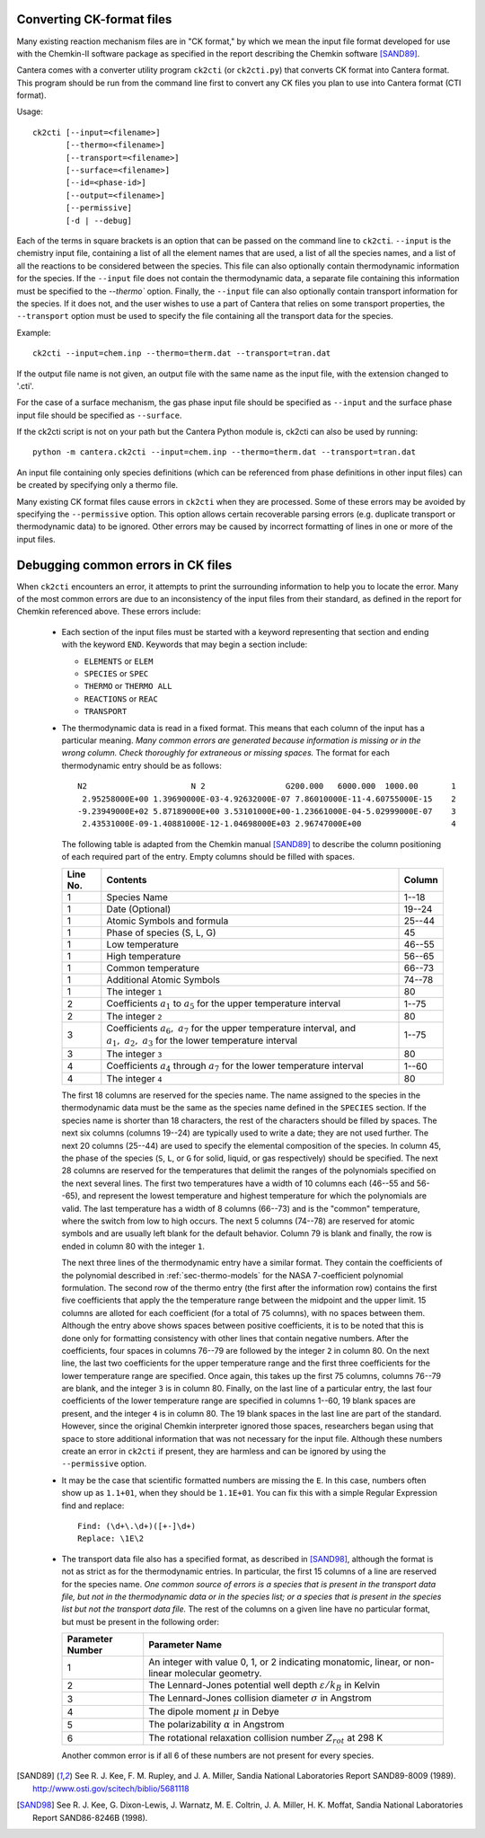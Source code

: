 .. slug: ck-conversion
.. hidetitle: true
.. has_math: true


Converting CK-format files
--------------------------

Many existing reaction mechanism files are in "CK format," by which we mean
the input file format developed for use with the Chemkin-II software package
as specified in the report describing the Chemkin software [SAND89]_.

Cantera comes with a converter utility program ``ck2cti`` (or ``ck2cti.py``)
that converts CK format into Cantera format. This program should be run from
the command line first to convert any CK files you plan to use into Cantera
format (CTI format).

Usage::

    ck2cti [--input=<filename>]
           [--thermo=<filename>]
           [--transport=<filename>]
           [--surface=<filename>]
           [--id=<phase-id>]
           [--output=<filename>]
           [--permissive]
           [-d | --debug]

Each of the terms in square brackets is an option that can be passed on the
command line to ``ck2cti``. ``--input`` is the chemistry input file, containing
a list of all the element names that are used, a list of all the species names,
and a list of all the reactions to be considered between the species. This file
can also optionally contain thermodynamic information for the species. If the
``--input`` file does not contain the thermodynamic data, a separate file
containing this information must be specified to the `--thermo`` option. Finally,
the ``--input`` file can also optionally contain transport information for the
species. If it does not, and the user wishes to use a part of Cantera that relies
on some transport properties, the ``--transport`` option must be used to specify
the file containing all the transport data for the species.

Example::

    ck2cti --input=chem.inp --thermo=therm.dat --transport=tran.dat

If the output file name is not given, an output file with the same name as the
input file, with the extension changed to '.cti'.

For the case of a surface mechanism, the gas phase input file should be
specified as ``--input`` and the surface phase input file should be specified as
``--surface``.

If the ck2cti script is not on your path but the Cantera Python module is,
ck2cti can also be used by running::

    python -m cantera.ck2cti --input=chem.inp --thermo=therm.dat --transport=tran.dat

An input file containing only species definitions (which can be referenced from
phase definitions in other input files) can be created by specifying only a
thermo file.

Many existing CK format files cause errors in ``ck2cti`` when they are
processed. Some of these errors may be avoided by specifying the
``--permissive`` option. This option allows certain recoverable parsing errors
(e.g. duplicate transport or thermodynamic data) to be ignored. Other errors
may be caused by incorrect formatting of lines in one or more of the input files.

Debugging common errors in CK files
-----------------------------------

When ``ck2cti`` encounters an error, it attempts to print the surrounding
information to help you to locate the error. Many of the most common errors
are due to an inconsistency of the input files from their standard, as defined
in the report for Chemkin referenced above. These errors include:

  * Each section of the input files must be started with a keyword representing that
    section and ending with the keyword ``END``. Keywords that may begin a section
    include:

    - ``ELEMENTS`` or ``ELEM``
    - ``SPECIES`` or ``SPEC``
    - ``THERMO`` or ``THERMO ALL``
    - ``REACTIONS`` or ``REAC``
    - ``TRANSPORT``

  * The thermodynamic data is read in a fixed format. This means that each
    column of the input has a particular meaning. *Many common errors are
    generated because information is missing or in the wrong column. Check
    thoroughly for extraneous or missing spaces.* The format for each
    thermodynamic entry should be as follows::

        N2                      N 2                 G200.000   6000.000  1000.00       1
         2.95258000E+00 1.39690000E-03-4.92632000E-07 7.86010000E-11-4.60755000E-15    2
        -9.23949000E+02 5.87189000E+00 3.53101000E+00-1.23661000E-04-5.02999000E-07    3
         2.43531000E-09-1.40881000E-12-1.04698000E+03 2.96747000E+00                   4

    The following table is adapted from the Chemkin manual [SAND89]_ to describe the
    column positioning of each required part of the entry. Empty columns should be
    filled with spaces.

    +---------+-------------------------------------+--------+
    |Line No. | Contents                            | Column |
    +=========+=====================================+========+
    | 1       | Species Name                        | 1--18  |
    +---------+-------------------------------------+--------+
    | 1       | Date (Optional)                     | 19--24 |
    +---------+-------------------------------------+--------+
    | 1       | Atomic Symbols and formula          | 25--44 |
    +---------+-------------------------------------+--------+
    | 1       | Phase of species (S, L, G)          | 45     |
    +---------+-------------------------------------+--------+
    | 1       | Low temperature                     | 46--55 |
    +---------+-------------------------------------+--------+
    | 1       | High temperature                    | 56--65 |
    +---------+-------------------------------------+--------+
    | 1       | Common temperature                  | 66--73 |
    +---------+-------------------------------------+--------+
    | 1       | Additional Atomic Symbols           | 74--78 |
    +---------+-------------------------------------+--------+
    | 1       | The integer ``1``                   | 80     |
    +---------+-------------------------------------+--------+
    | 2       | Coefficients :math:`a_1`            | 1--75  |
    |         | to :math:`a_5` for the upper        |        |
    |         | temperature interval                |        |
    +---------+-------------------------------------+--------+
    | 2       | The integer ``2``                   | 80     |
    +---------+-------------------------------------+--------+
    | 3       | Coefficients :math:`a_6,\ a_7`      | 1--75  |
    |         | for the upper temperature interval, |        |
    |         | and :math:`a_1,\ a_2,\ a_3` for     |        |
    |         | the lower temperature interval      |        |
    +---------+-------------------------------------+--------+
    | 3       | The integer ``3``                   | 80     |
    +---------+-------------------------------------+--------+
    | 4       | Coefficients :math:`a_4` through    | 1--60  |
    |         | :math:`a_7` for the lower           |        |
    |         | temperature interval                |        |
    +---------+-------------------------------------+--------+
    | 4       | The integer ``4``                   | 80     |
    +---------+-------------------------------------+--------+


    The first 18 columns are reserved for the species name. The name assigned
    to the species in the thermodynamic data must be the same as the species
    name defined in the ``SPECIES`` section. If the species name is shorter
    than 18 characters, the rest of the characters should be filled by spaces.
    The next six columns (columns 19--24) are typically used to write a date;
    they are not used further. The next 20 columns (25--44) are used to
    specify the elemental composition of the species. In column 45, the phase
    of the species (``S``, ``L``, or ``G`` for solid, liquid, or gas
    respectively) should be specified. The next 28 columns are reserved for
    the temperatures that delimit the ranges of the polynomials specified on
    the next several lines. The first two temperatures have a width of 10
    columns each (46--55 and 56--65), and represent the lowest temperature and
    highest temperature for which the polynomials are valid. The last
    temperature has a width of 8 columns (66--73) and is the "common"
    temperature, where the switch from low to high occurs. The next 5 columns
    (74--78) are reserved for atomic symbols and are usually left blank for
    the default behavior. Column 79 is blank and finally, the row is ended in
    column 80 with the integer ``1``.

    The next three lines of the thermodynamic entry have a similar format.
    They contain the coefficients of the polynomial described in
    :ref:`sec-thermo-models` for the NASA 7-coefficient polynomial formulation.
    The second row of the thermo entry (the first after the information row)
    contains the first five coefficients that apply the the temperature range
    between the midpoint and the upper limit. 15 columns are alloted for each
    coefficient (for a total of 75 columns), with no spaces between them.
    Although the entry above shows spaces between positive coefficients, it is
    to be noted that this is done only for formatting consistency with other
    lines that contain negative numbers. After the coefficients, four spaces
    in columns 76--79 are followed by the integer ``2`` in column 80. On the
    next line, the last two coefficients for the upper temperature range and
    the first three coefficients for the lower temperature range are
    specified. Once again, this takes up the first 75 columns, columns 76--79
    are blank, and the integer ``3`` is in column 80. Finally, on the last
    line of a particular entry, the last four coefficients of the lower
    temperature range are specified in columns 1--60, 19 blank spaces are
    present, and the integer ``4`` is in column 80. The 19 blank spaces in the
    last line are part of the standard. However, since the original Chemkin
    interpreter ignored those spaces, researchers began using that space to
    store additional information that was not necessary for the input file.
    Although these numbers create an error in ``ck2cti`` if present, they are
    harmless and can be ignored by using the ``--permissive`` option.

  * It may be the case that scientific formatted numbers are missing the ``E``.
    In this case, numbers often show up as ``1.1+01``, when they should be
    ``1.1E+01``. You can fix this with a simple Regular Expression find and
    replace::

        Find: (\d+\.\d+)([+-]\d+)
        Replace: \1E\2

  * The transport data file also has a specified format, as described in
    [SAND98]_, although the format is not as strict as for the thermodynamic
    entries. In particular, the first 15 columns of a line are reserved for
    the species name. *One common source of errors is a species that is present
    in the transport data file, but not in the thermodynamic data or in
    the species list; or a species that is present in the species list but
    not the transport data file.* The rest of the columns on a given line have
    no particular format, but must be present in the following order:

    +------------------+------------------------------------------------------+
    | Parameter Number | Parameter Name                                       |
    +==================+======================================================+
    | 1                | An integer with value 0, 1, or 2 indicating          |
    |                  | monatomic, linear, or non-linear molecular geometry. |
    +------------------+------------------------------------------------------+
    | 2                | The Lennard-Jones potential well depth               |
    |                  | :math:`\varepsilon/k_B` in Kelvin                    |
    +------------------+------------------------------------------------------+
    | 3                | The Lennard-Jones collision diameter :math:`\sigma`  |
    |                  | in Angstrom                                          |
    +------------------+------------------------------------------------------+
    | 4                | The dipole moment :math:`\mu` in Debye               |
    +------------------+------------------------------------------------------+
    | 5                | The polarizability :math:`\alpha` in Angstrom        |
    +------------------+------------------------------------------------------+
    | 6                | The rotational relaxation collision number           |
    |                  | :math:`Z_{rot}` at 298 K                             |
    +------------------+------------------------------------------------------+

    Another common error is if all 6 of these numbers are not present for every
    species.

.. [SAND89] See R. J. Kee, F. M. Rupley, and J. A. Miller, Sandia National
   Laboratories Report SAND89-8009 (1989).
   http://www.osti.gov/scitech/biblio/5681118

.. [SAND98] See R. J. Kee, G. Dixon-Lewis, J. Warnatz, M. E. Coltrin, J. A. Miller,
   H. K. Moffat, Sandia National Laboratories Report SAND86-8246B (1998).
